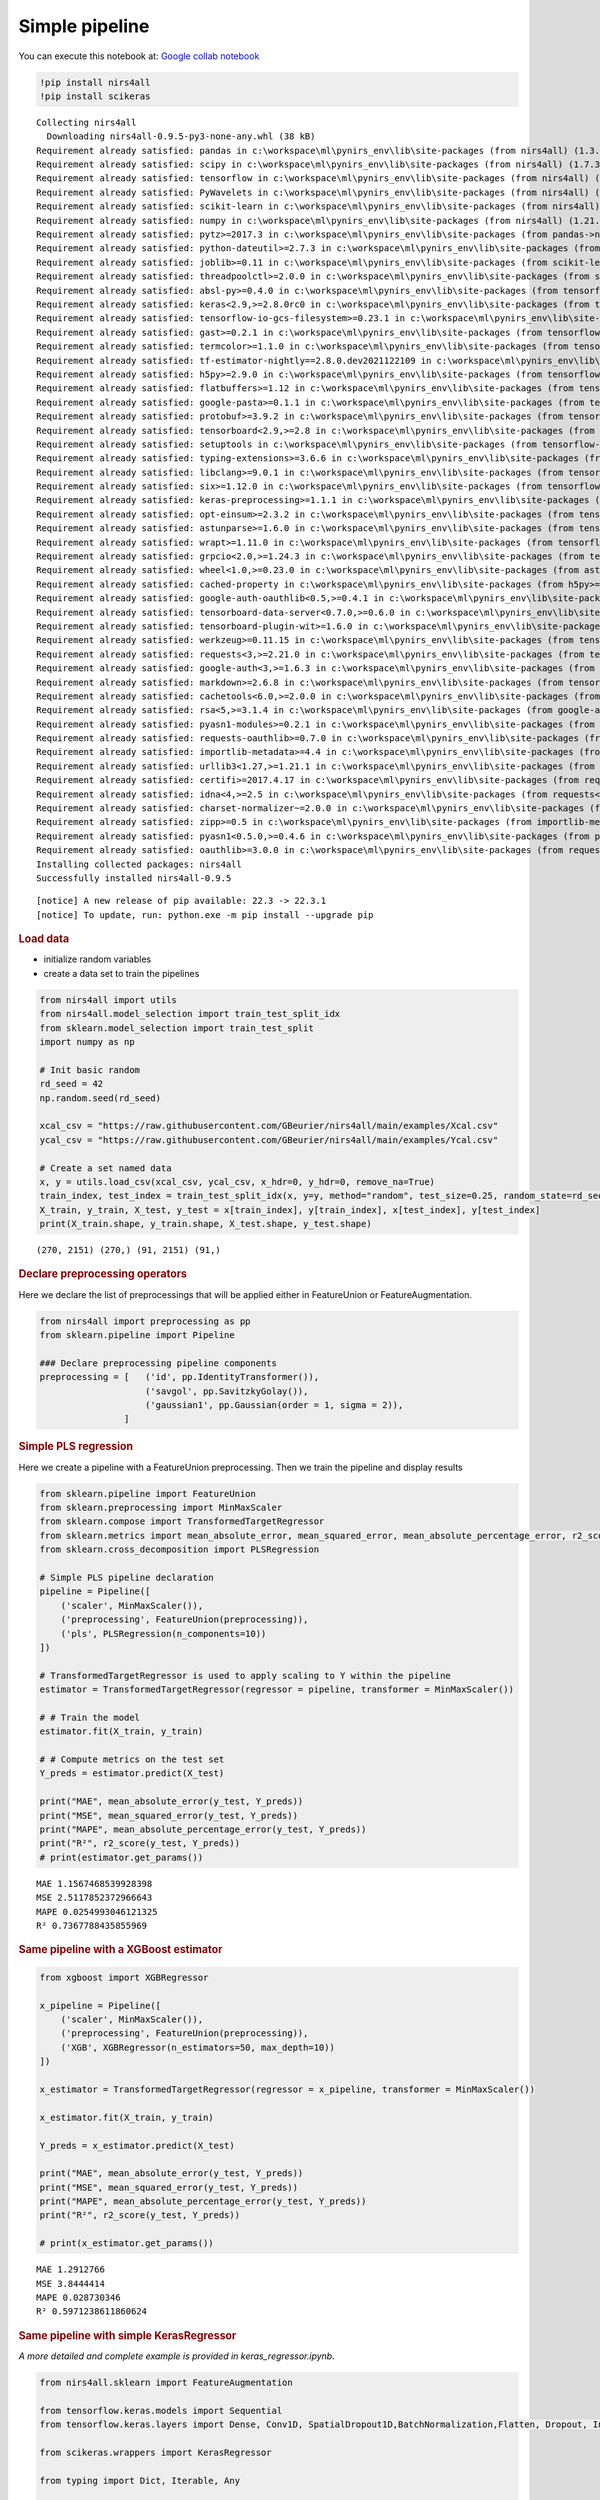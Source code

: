 Simple pipeline
===============

You can execute this notebook at:
`Google collab notebook <https://colab.research.google.com/github/GBeurier/nirs4all/blob/main/examples/simple_pipelines.ipynb>`_


.. container:: cell code

   .. code:: python

      !pip install nirs4all
      !pip install scikeras

   .. container:: output stream stdout

      ::

         Collecting nirs4all
           Downloading nirs4all-0.9.5-py3-none-any.whl (38 kB)
         Requirement already satisfied: pandas in c:\workspace\ml\pynirs_env\lib\site-packages (from nirs4all) (1.3.5)
         Requirement already satisfied: scipy in c:\workspace\ml\pynirs_env\lib\site-packages (from nirs4all) (1.7.3)
         Requirement already satisfied: tensorflow in c:\workspace\ml\pynirs_env\lib\site-packages (from nirs4all) (2.8.0)
         Requirement already satisfied: PyWavelets in c:\workspace\ml\pynirs_env\lib\site-packages (from nirs4all) (1.3.0)
         Requirement already satisfied: scikit-learn in c:\workspace\ml\pynirs_env\lib\site-packages (from nirs4all) (1.0.2)
         Requirement already satisfied: numpy in c:\workspace\ml\pynirs_env\lib\site-packages (from nirs4all) (1.21.6)
         Requirement already satisfied: pytz>=2017.3 in c:\workspace\ml\pynirs_env\lib\site-packages (from pandas->nirs4all) (2022.1)
         Requirement already satisfied: python-dateutil>=2.7.3 in c:\workspace\ml\pynirs_env\lib\site-packages (from pandas->nirs4all) (2.8.2)
         Requirement already satisfied: joblib>=0.11 in c:\workspace\ml\pynirs_env\lib\site-packages (from scikit-learn->nirs4all) (1.1.0)
         Requirement already satisfied: threadpoolctl>=2.0.0 in c:\workspace\ml\pynirs_env\lib\site-packages (from scikit-learn->nirs4all) (3.1.0)
         Requirement already satisfied: absl-py>=0.4.0 in c:\workspace\ml\pynirs_env\lib\site-packages (from tensorflow->nirs4all) (1.0.0)
         Requirement already satisfied: keras<2.9,>=2.8.0rc0 in c:\workspace\ml\pynirs_env\lib\site-packages (from tensorflow->nirs4all) (2.8.0)
         Requirement already satisfied: tensorflow-io-gcs-filesystem>=0.23.1 in c:\workspace\ml\pynirs_env\lib\site-packages (from tensorflow->nirs4all) (0.24.0)
         Requirement already satisfied: gast>=0.2.1 in c:\workspace\ml\pynirs_env\lib\site-packages (from tensorflow->nirs4all) (0.5.3)
         Requirement already satisfied: termcolor>=1.1.0 in c:\workspace\ml\pynirs_env\lib\site-packages (from tensorflow->nirs4all) (1.1.0)
         Requirement already satisfied: tf-estimator-nightly==2.8.0.dev2021122109 in c:\workspace\ml\pynirs_env\lib\site-packages (from tensorflow->nirs4all) (2.8.0.dev2021122109)
         Requirement already satisfied: h5py>=2.9.0 in c:\workspace\ml\pynirs_env\lib\site-packages (from tensorflow->nirs4all) (3.6.0)
         Requirement already satisfied: flatbuffers>=1.12 in c:\workspace\ml\pynirs_env\lib\site-packages (from tensorflow->nirs4all) (2.0)
         Requirement already satisfied: google-pasta>=0.1.1 in c:\workspace\ml\pynirs_env\lib\site-packages (from tensorflow->nirs4all) (0.2.0)
         Requirement already satisfied: protobuf>=3.9.2 in c:\workspace\ml\pynirs_env\lib\site-packages (from tensorflow->nirs4all) (3.20.0)
         Requirement already satisfied: tensorboard<2.9,>=2.8 in c:\workspace\ml\pynirs_env\lib\site-packages (from tensorflow->nirs4all) (2.8.0)
         Requirement already satisfied: setuptools in c:\workspace\ml\pynirs_env\lib\site-packages (from tensorflow->nirs4all) (65.5.0)
         Requirement already satisfied: typing-extensions>=3.6.6 in c:\workspace\ml\pynirs_env\lib\site-packages (from tensorflow->nirs4all) (4.1.1)
         Requirement already satisfied: libclang>=9.0.1 in c:\workspace\ml\pynirs_env\lib\site-packages (from tensorflow->nirs4all) (13.0.0)
         Requirement already satisfied: six>=1.12.0 in c:\workspace\ml\pynirs_env\lib\site-packages (from tensorflow->nirs4all) (1.16.0)
         Requirement already satisfied: keras-preprocessing>=1.1.1 in c:\workspace\ml\pynirs_env\lib\site-packages (from tensorflow->nirs4all) (1.1.2)
         Requirement already satisfied: opt-einsum>=2.3.2 in c:\workspace\ml\pynirs_env\lib\site-packages (from tensorflow->nirs4all) (3.3.0)
         Requirement already satisfied: astunparse>=1.6.0 in c:\workspace\ml\pynirs_env\lib\site-packages (from tensorflow->nirs4all) (1.6.3)
         Requirement already satisfied: wrapt>=1.11.0 in c:\workspace\ml\pynirs_env\lib\site-packages (from tensorflow->nirs4all) (1.14.0)
         Requirement already satisfied: grpcio<2.0,>=1.24.3 in c:\workspace\ml\pynirs_env\lib\site-packages (from tensorflow->nirs4all) (1.44.0)
         Requirement already satisfied: wheel<1.0,>=0.23.0 in c:\workspace\ml\pynirs_env\lib\site-packages (from astunparse>=1.6.0->tensorflow->nirs4all) (0.37.1)
         Requirement already satisfied: cached-property in c:\workspace\ml\pynirs_env\lib\site-packages (from h5py>=2.9.0->tensorflow->nirs4all) (1.5.2)
         Requirement already satisfied: google-auth-oauthlib<0.5,>=0.4.1 in c:\workspace\ml\pynirs_env\lib\site-packages (from tensorboard<2.9,>=2.8->tensorflow->nirs4all) (0.4.6)
         Requirement already satisfied: tensorboard-data-server<0.7.0,>=0.6.0 in c:\workspace\ml\pynirs_env\lib\site-packages (from tensorboard<2.9,>=2.8->tensorflow->nirs4all) (0.6.1)
         Requirement already satisfied: tensorboard-plugin-wit>=1.6.0 in c:\workspace\ml\pynirs_env\lib\site-packages (from tensorboard<2.9,>=2.8->tensorflow->nirs4all) (1.8.1)
         Requirement already satisfied: werkzeug>=0.11.15 in c:\workspace\ml\pynirs_env\lib\site-packages (from tensorboard<2.9,>=2.8->tensorflow->nirs4all) (2.1.1)
         Requirement already satisfied: requests<3,>=2.21.0 in c:\workspace\ml\pynirs_env\lib\site-packages (from tensorboard<2.9,>=2.8->tensorflow->nirs4all) (2.27.1)
         Requirement already satisfied: google-auth<3,>=1.6.3 in c:\workspace\ml\pynirs_env\lib\site-packages (from tensorboard<2.9,>=2.8->tensorflow->nirs4all) (2.6.4)
         Requirement already satisfied: markdown>=2.6.8 in c:\workspace\ml\pynirs_env\lib\site-packages (from tensorboard<2.9,>=2.8->tensorflow->nirs4all) (3.3.6)
         Requirement already satisfied: cachetools<6.0,>=2.0.0 in c:\workspace\ml\pynirs_env\lib\site-packages (from google-auth<3,>=1.6.3->tensorboard<2.9,>=2.8->tensorflow->nirs4all) (5.0.0)
         Requirement already satisfied: rsa<5,>=3.1.4 in c:\workspace\ml\pynirs_env\lib\site-packages (from google-auth<3,>=1.6.3->tensorboard<2.9,>=2.8->tensorflow->nirs4all) (4.8)
         Requirement already satisfied: pyasn1-modules>=0.2.1 in c:\workspace\ml\pynirs_env\lib\site-packages (from google-auth<3,>=1.6.3->tensorboard<2.9,>=2.8->tensorflow->nirs4all) (0.2.8)
         Requirement already satisfied: requests-oauthlib>=0.7.0 in c:\workspace\ml\pynirs_env\lib\site-packages (from google-auth-oauthlib<0.5,>=0.4.1->tensorboard<2.9,>=2.8->tensorflow->nirs4all) (1.3.1)
         Requirement already satisfied: importlib-metadata>=4.4 in c:\workspace\ml\pynirs_env\lib\site-packages (from markdown>=2.6.8->tensorboard<2.9,>=2.8->tensorflow->nirs4all) (4.11.3)
         Requirement already satisfied: urllib3<1.27,>=1.21.1 in c:\workspace\ml\pynirs_env\lib\site-packages (from requests<3,>=2.21.0->tensorboard<2.9,>=2.8->tensorflow->nirs4all) (1.26.9)
         Requirement already satisfied: certifi>=2017.4.17 in c:\workspace\ml\pynirs_env\lib\site-packages (from requests<3,>=2.21.0->tensorboard<2.9,>=2.8->tensorflow->nirs4all) (2021.10.8)
         Requirement already satisfied: idna<4,>=2.5 in c:\workspace\ml\pynirs_env\lib\site-packages (from requests<3,>=2.21.0->tensorboard<2.9,>=2.8->tensorflow->nirs4all) (3.3)
         Requirement already satisfied: charset-normalizer~=2.0.0 in c:\workspace\ml\pynirs_env\lib\site-packages (from requests<3,>=2.21.0->tensorboard<2.9,>=2.8->tensorflow->nirs4all) (2.0.12)
         Requirement already satisfied: zipp>=0.5 in c:\workspace\ml\pynirs_env\lib\site-packages (from importlib-metadata>=4.4->markdown>=2.6.8->tensorboard<2.9,>=2.8->tensorflow->nirs4all) (3.8.0)
         Requirement already satisfied: pyasn1<0.5.0,>=0.4.6 in c:\workspace\ml\pynirs_env\lib\site-packages (from pyasn1-modules>=0.2.1->google-auth<3,>=1.6.3->tensorboard<2.9,>=2.8->tensorflow->nirs4all) (0.4.8)
         Requirement already satisfied: oauthlib>=3.0.0 in c:\workspace\ml\pynirs_env\lib\site-packages (from requests-oauthlib>=0.7.0->google-auth-oauthlib<0.5,>=0.4.1->tensorboard<2.9,>=2.8->tensorflow->nirs4all) (3.2.0)
         Installing collected packages: nirs4all
         Successfully installed nirs4all-0.9.5

   .. container:: output stream stderr

      ::


         [notice] A new release of pip available: 22.3 -> 22.3.1
         [notice] To update, run: python.exe -m pip install --upgrade pip

.. container:: cell markdown

   .. rubric:: Load data
      :name: load-data

   -  initialize random variables
   -  create a data set to train the pipelines

.. container:: cell code

   .. code:: python

      from nirs4all import utils
      from nirs4all.model_selection import train_test_split_idx
      from sklearn.model_selection import train_test_split
      import numpy as np

      # Init basic random
      rd_seed = 42
      np.random.seed(rd_seed)

      xcal_csv = "https://raw.githubusercontent.com/GBeurier/nirs4all/main/examples/Xcal.csv"
      ycal_csv = "https://raw.githubusercontent.com/GBeurier/nirs4all/main/examples/Ycal.csv"

      # Create a set named data
      x, y = utils.load_csv(xcal_csv, ycal_csv, x_hdr=0, y_hdr=0, remove_na=True)
      train_index, test_index = train_test_split_idx(x, y=y, method="random", test_size=0.25, random_state=rd_seed)
      X_train, y_train, X_test, y_test = x[train_index], y[train_index], x[test_index], y[test_index]
      print(X_train.shape, y_train.shape, X_test.shape, y_test.shape)

   .. container:: output stream stdout

      ::

         (270, 2151) (270,) (91, 2151) (91,)

.. container:: cell markdown

   .. rubric:: Declare preprocessing operators
      :name: declare-preprocessing-operators

   Here we declare the list of preprocessings that will be applied
   either in FeatureUnion or FeatureAugmentation.

.. container:: cell code

   .. code:: python

      from nirs4all import preprocessing as pp
      from sklearn.pipeline import Pipeline

      ### Declare preprocessing pipeline components
      preprocessing = [   ('id', pp.IdentityTransformer()),
                          ('savgol', pp.SavitzkyGolay()),
                          ('gaussian1', pp.Gaussian(order = 1, sigma = 2)),
                      ]

.. container:: cell markdown

   .. rubric:: Simple PLS regression
      :name: simple-pls-regression

   Here we create a pipeline with a FeatureUnion preprocessing. Then we
   train the pipeline and display results

.. container:: cell code

   .. code:: python

      from sklearn.pipeline import FeatureUnion
      from sklearn.preprocessing import MinMaxScaler
      from sklearn.compose import TransformedTargetRegressor
      from sklearn.metrics import mean_absolute_error, mean_squared_error, mean_absolute_percentage_error, r2_score
      from sklearn.cross_decomposition import PLSRegression

      # Simple PLS pipeline declaration
      pipeline = Pipeline([
          ('scaler', MinMaxScaler()), 
          ('preprocessing', FeatureUnion(preprocessing)), 
          ('pls', PLSRegression(n_components=10))
      ])

      # TransformedTargetRegressor is used to apply scaling to Y within the pipeline
      estimator = TransformedTargetRegressor(regressor = pipeline, transformer = MinMaxScaler())

      # # Train the model
      estimator.fit(X_train, y_train)

      # # Compute metrics on the test set
      Y_preds = estimator.predict(X_test)

      print("MAE", mean_absolute_error(y_test, Y_preds))
      print("MSE", mean_squared_error(y_test, Y_preds))
      print("MAPE", mean_absolute_percentage_error(y_test, Y_preds))
      print("R²", r2_score(y_test, Y_preds))
      # print(estimator.get_params())

   .. container:: output stream stdout

      ::

         MAE 1.1567468539928398
         MSE 2.5117852372966643
         MAPE 0.0254993046121325
         R² 0.7367788435855969

.. container:: cell markdown

   .. rubric:: Same pipeline with a XGBoost estimator
      :name: same-pipeline-with-a-xgboost-estimator

.. container:: cell code

   .. code:: python

      from xgboost import XGBRegressor

      x_pipeline = Pipeline([
          ('scaler', MinMaxScaler()), 
          ('preprocessing', FeatureUnion(preprocessing)), 
          ('XGB', XGBRegressor(n_estimators=50, max_depth=10))
      ])

      x_estimator = TransformedTargetRegressor(regressor = x_pipeline, transformer = MinMaxScaler())

      x_estimator.fit(X_train, y_train)

      Y_preds = x_estimator.predict(X_test)

      print("MAE", mean_absolute_error(y_test, Y_preds))
      print("MSE", mean_squared_error(y_test, Y_preds))
      print("MAPE", mean_absolute_percentage_error(y_test, Y_preds))
      print("R²", r2_score(y_test, Y_preds))

      # print(x_estimator.get_params())

   .. container:: output stream stdout

      ::

         MAE 1.2912766
         MSE 3.8444414
         MAPE 0.028730346
         R² 0.5971238611860624

.. container:: cell markdown

   .. rubric:: Same pipeline with simple KerasRegressor
      :name: same-pipeline-with-simple-kerasregressor

   *A more detailed and complete example is provided in
   keras_regressor.ipynb.*

.. container:: cell code

   .. code:: python

      from nirs4all.sklearn import FeatureAugmentation

      from tensorflow.keras.models import Sequential
      from tensorflow.keras.layers import Dense, Conv1D, SpatialDropout1D,BatchNormalization,Flatten, Dropout, Input

      from scikeras.wrappers import KerasRegressor

      from typing import Dict, Iterable, Any

      # Create the keras model in the scikeras wrapper format (meta arg)
      def keras_model(meta: Dict[str, Any]):
          input_shape = meta["X_shape_"][1:]
          model = Sequential()
          model.add(Input(shape=input_shape))
          model.add(SpatialDropout1D(0.08))
          model.add(Conv1D (filters=8, kernel_size=15, strides=5, activation='selu'))
          model.add(Dropout(0.2))
          model.add(Conv1D (filters=64, kernel_size=21, strides=3, activation='relu'))
          model.add(BatchNormalization())
          model.add(Conv1D (filters=32, kernel_size=5, strides=3, activation='elu'))
          model.add(BatchNormalization())
          model.add(Flatten())
          model.add(Dense(16, activation='sigmoid'))
          model.add(Dense(1, activation='sigmoid'))
          model.compile(loss = 'mean_squared_error', optimizer = 'adam')
          model.summary()
          return model

      # Create the KerasRegressor
      k_regressor = KerasRegressor(model = keras_model,
                                  epochs=400, 
                                  fit__batch_size=50,
                                  fit__validation_split=0.2,
                                  verbose = 2)

      # Declare the pipeline with a FeatureAugmentation (2D)
      k_pipeline = Pipeline([
          ('scaler', MinMaxScaler()), 
          ('preprocessing', FeatureAugmentation(preprocessing)),
          ('KerasNN', k_regressor)
      ])

      # Train and predict same as usual
      k_estimator = TransformedTargetRegressor(regressor = k_pipeline, transformer = MinMaxScaler())
       
      k_estimator.fit(X_train, y_train)
      # print(k_estimator.regressor_[2].history_)

      Y_preds = k_estimator.predict(X_test)

      print("MAE", mean_absolute_error(y_test, Y_preds))
      print("MSE", mean_squared_error(y_test, Y_preds))
      print("MAPE", mean_absolute_percentage_error(y_test, Y_preds))
      print("R²", r2_score(y_test, Y_preds))

   .. container:: output stream stdout

      ::

         Model: "sequential"
         _________________________________________________________________
          Layer (type)                Output Shape              Param #   
         =================================================================
          spatial_dropout1d (SpatialD  (None, 2151, 3)          0         
          ropout1D)                                                       
                                                                          
          conv1d (Conv1D)             (None, 428, 8)            368       
                                                                          
          dropout (Dropout)           (None, 428, 8)            0         
                                                                          
          conv1d_1 (Conv1D)           (None, 136, 64)           10816     
                                                                          
          batch_normalization (BatchN  (None, 136, 64)          256       
          ormalization)                                                   
                                                                          
          conv1d_2 (Conv1D)           (None, 44, 32)            10272     
                                                                          
          batch_normalization_1 (Batc  (None, 44, 32)           128       
          hNormalization)                                                 
                                                                          
          flatten (Flatten)           (None, 1408)              0         
                                                                          
          dense (Dense)               (None, 16)                22544     
                                                                          
          dense_1 (Dense)             (None, 1)                 17        
                                                                          
         =================================================================
         Total params: 44,401
         Trainable params: 44,209
         Non-trainable params: 192
         _________________________________________________________________
         Epoch 1/400
         5/5 - 19s - loss: 0.0294 - val_loss: 0.0220 - 19s/epoch - 4s/step
         Epoch 2/400
         5/5 - 0s - loss: 0.0266 - val_loss: 0.0192 - 197ms/epoch - 39ms/step
         Epoch 3/400
         5/5 - 0s - loss: 0.0218 - val_loss: 0.0190 - 157ms/epoch - 31ms/step
         Epoch 4/400
         5/5 - 0s - loss: 0.0213 - val_loss: 0.0189 - 145ms/epoch - 29ms/step
         Epoch 5/400
         5/5 - 0s - loss: 0.0208 - val_loss: 0.0176 - 147ms/epoch - 29ms/step
         Epoch 6/400
         5/5 - 0s - loss: 0.0210 - val_loss: 0.0193 - 147ms/epoch - 29ms/step
         Epoch 7/400
         5/5 - 0s - loss: 0.0179 - val_loss: 0.0182 - 145ms/epoch - 29ms/step
         Epoch 8/400
         5/5 - 0s - loss: 0.0164 - val_loss: 0.0184 - 147ms/epoch - 29ms/step
         Epoch 9/400
         5/5 - 0s - loss: 0.0174 - val_loss: 0.0204 - 165ms/epoch - 33ms/step
         Epoch 10/400
         5/5 - 0s - loss: 0.0162 - val_loss: 0.0175 - 147ms/epoch - 29ms/step
         Epoch 11/400
         5/5 - 0s - loss: 0.0156 - val_loss: 0.0177 - 161ms/epoch - 32ms/step
         Epoch 12/400
         5/5 - 0s - loss: 0.0139 - val_loss: 0.0185 - 144ms/epoch - 29ms/step
         Epoch 13/400
         5/5 - 0s - loss: 0.0152 - val_loss: 0.0159 - 147ms/epoch - 29ms/step
         Epoch 14/400
         5/5 - 0s - loss: 0.0141 - val_loss: 0.0164 - 163ms/epoch - 33ms/step
         Epoch 15/400
         5/5 - 0s - loss: 0.0137 - val_loss: 0.0162 - 164ms/epoch - 33ms/step
         Epoch 16/400
         5/5 - 0s - loss: 0.0127 - val_loss: 0.0143 - 147ms/epoch - 29ms/step
         Epoch 17/400
         5/5 - 0s - loss: 0.0142 - val_loss: 0.0141 - 146ms/epoch - 29ms/step
         Epoch 18/400
         5/5 - 0s - loss: 0.0136 - val_loss: 0.0150 - 147ms/epoch - 29ms/step
         Epoch 19/400
         5/5 - 0s - loss: 0.0109 - val_loss: 0.0134 - 145ms/epoch - 29ms/step
         Epoch 20/400
         5/5 - 0s - loss: 0.0105 - val_loss: 0.0140 - 161ms/epoch - 32ms/step
         ...
         Epoch 400/400
         5/5 - 0s - loss: 0.0012 - val_loss: 0.0132 - 143ms/epoch - 29ms/step
         3/3 - 0s - 361ms/epoch - 120ms/step
         MAE 1.4564642
         MSE 3.9834785
         MAPE 0.031864382
         R² 0.5825535320021759

.. container:: cell markdown

   .. rubric:: Save and load pipeline
      :name: save-and-load-pipeline

   There is two ways to save a pipeline using either pickle or joblib.
   If a KerasRegressor is used only the pickle method works.

.. container:: cell code

   .. code:: python

      import joblib
      import pickle

      # save xgb estimator
      Y_preds = estimator.predict(X_test)
      print("R²", r2_score(y_test, Y_preds))
      joblib.dump(estimator, 'xgb_estimator.pkl')

      # load xgb estimator
      loaded_estimator = joblib.load('xgb_estimator.pkl')
      Y_preds = loaded_estimator.predict(X_test)
      print("R²", r2_score(y_test, Y_preds))

      # save keras estimator
      Y_preds = k_estimator.predict(X_test)
      print("R²", r2_score(y_test, Y_preds))
      with open('keras_estimator.pickle', 'wb') as handle:
          pickle.dump(k_estimator, handle, protocol=pickle.HIGHEST_PROTOCOL)
      # byte_model = pickle.dumps(estimator, 'xgb_estimator.pkl')

      # load keras estimator
      with open('keras_estimator.pickle', 'rb') as handle:
          loaded_estimator = pickle.load(handle)
      # loaded_estimator = pickle.loads(bytes_model)

      Y_preds = loaded_estimator.predict(X_test)
      print("R²", r2_score(y_test, Y_preds))

   .. container:: output stream stdout

      ::

         R² 0.7367788435855969
         R² 0.7367788435855969
         3/3 - 0s - 60ms/epoch - 20ms/step
         R² 0.5825535320021759

   .. container:: output stream stderr

      ::

         WARNING:absl:Found untraced functions such as _jit_compiled_convolution_op, _jit_compiled_convolution_op, _jit_compiled_convolution_op while saving (showing 3 of 3). These functions will not be directly callable after loading.

   .. container:: output stream stdout

      ::

         INFO:tensorflow:Assets written to: C:\Users\grego\AppData\Local\Temp\tmp53x6_gz7\assets

   .. container:: output stream stderr

      ::

         INFO:tensorflow:Assets written to: C:\Users\grego\AppData\Local\Temp\tmp53x6_gz7\assets

   .. container:: output stream stdout

      ::

         3/3 - 0s - 254ms/epoch - 85ms/step
         R² 0.5825535320021759

.. container:: cell markdown

   .. rubric:: Simple cross validation with sklearn
      :name: simple-cross-validation-with-sklearn

.. container:: cell code

   .. code:: python

      from sklearn.model_selection import cross_val_score, cross_val_predict, cross_validate

      print("CV_scores", cross_val_score(estimator, x, y, cv=3))
      print("-- CV predict --")
      Y_preds = cross_val_predict(estimator, x, y, cv=3)
      print("MAE", mean_absolute_error(y, Y_preds))
      print("MSE", mean_squared_error(y, Y_preds))
      print("MAPE", mean_absolute_percentage_error(y, Y_preds))
      print("R²", r2_score(y, Y_preds))

      print("-- Cross Validate --")
      cv_results = cross_validate(estimator, x, y, cv=3, return_train_score=True, n_jobs=3)
      for key in cv_results.keys():
          print(key, cv_results[key])

   .. container:: output error

      ::

         ---------------------------------------------------------------------------
         NameError                                 Traceback (most recent call last)
         ~\AppData\Local\Temp/ipykernel_23356/3318979689.py in <module>
               1 from sklearn.model_selection import cross_val_score, cross_val_predict, cross_validate
               2 
         ----> 3 print("CV_scores", cross_val_score(estimator, X, y, cv=3))
               4 print("-- CV predict --")
               5 Y_preds = cross_val_predict(estimator, X, y, cv=3)

         NameError: name 'X' is not defined

.. container:: cell markdown

   .. rubric:: Same with Keras Regressor
      :name: same-with-keras-regressor

   -  n_jobs parameter seems to deactivate gpu in tensorflow \* The CV
      do not take the best model but the last model. A better way would
      be to handle cv set by hand and to score the best model per fold.
      (see keras_regressor)

.. container:: cell code

   .. code:: python

      print("-- Cross Validate --")
      cv_results = cross_validate(k_estimator, x, y, cv=3, return_train_score=True)
      for key in cv_results.keys():
          print(key, cv_results[key])

   .. container:: output stream stdout

      ::

         -- Cross Validate --
         Model: "sequential_1"
         _________________________________________________________________
          Layer (type)                Output Shape              Param #   
         =================================================================
          spatial_dropout1d_1 (Spatia  (None, 2151, 9)          0         
          lDropout1D)                                                     
                                                                          
          conv1d_3 (Conv1D)           (None, 428, 8)            1088      
                                                                          
          dropout_1 (Dropout)         (None, 428, 8)            0         
                                                                          
          conv1d_4 (Conv1D)           (None, 136, 64)           10816     
                                                                          
          batch_normalization_2 (Batc  (None, 136, 64)          256       
          hNormalization)                                                 
                                                                          
          conv1d_5 (Conv1D)           (None, 44, 32)            10272     
                                                                          
          batch_normalization_3 (Batc  (None, 44, 32)           128       
          hNormalization)                                                 
                                                                          
          flatten_1 (Flatten)         (None, 1408)              0         
                                                                          
          dense_2 (Dense)             (None, 16)                22544     
                                                                          
          dense_3 (Dense)             (None, 1)                 17        
                                                                          
         =================================================================
         Total params: 45,121
         Trainable params: 44,929
         Non-trainable params: 192
         _________________________________________________________________
         Epoch 1/400
         4/4 - 3s - loss: 0.0364 - val_loss: 0.0542 - 3s/epoch - 679ms/step
         Epoch 2/400
         4/4 - 0s - loss: 0.0246 - val_loss: 0.0490 - 129ms/epoch - 32ms/step
         Epoch 3/400
         4/4 - 0s - loss: 0.0213 - val_loss: 0.0432 - 116ms/epoch - 29ms/step
         Epoch 4/400
         4/4 - 0s - loss: 0.0191 - val_loss: 0.0467 - 126ms/epoch - 31ms/step
         Epoch 5/400
         4/4 - 0s - loss: 0.0208 - val_loss: 0.0308 - 115ms/epoch - 29ms/step
         Epoch 6/400
         4/4 - 0s - loss: 0.0168 - val_loss: 0.0369 - 114ms/epoch - 29ms/step
         Epoch 7/400
         4/4 - 0s - loss: 0.0155 - val_loss: 0.0361 - 122ms/epoch - 31ms/step
         Epoch 8/400
         4/4 - 0s - loss: 0.0155 - val_loss: 0.0292 - 119ms/epoch - 30ms/step
         Epoch 9/400
         4/4 - 0s - loss: 0.0140 - val_loss: 0.0319 - 121ms/epoch - 30ms/step
         Epoch 10/400
         4/4 - 0s - loss: 0.0137 - val_loss: 0.0277 - 127ms/epoch - 32ms/step
         Epoch 11/400
         4/4 - 0s - loss: 0.0134 - val_loss: 0.0313 - 119ms/epoch - 30ms/step
         Epoch 12/400
         4/4 - 0s - loss: 0.0130 - val_loss: 0.0346 - 117ms/epoch - 29ms/step
         Epoch 13/400
         4/4 - 0s - loss: 0.0123 - val_loss: 0.0248 - 122ms/epoch - 31ms/step
         Epoch 14/400
         4/4 - 0s - loss: 0.0123 - val_loss: 0.0289 - 121ms/epoch - 30ms/step
         Epoch 15/400
         4/4 - 0s - loss: 0.0122 - val_loss: 0.0331 - 114ms/epoch - 29ms/step
         Epoch 16/400
         4/4 - 0s - loss: 0.0127 - val_loss: 0.0232 - 130ms/epoch - 33ms/step
         Epoch 17/400
         4/4 - 0s - loss: 0.0119 - val_loss: 0.0296 - 128ms/epoch - 32ms/step
         Epoch 18/400
         4/4 - 0s - loss: 0.0117 - val_loss: 0.0258 - 134ms/epoch - 33ms/step
         Epoch 19/400
         4/4 - 0s - loss: 0.0116 - val_loss: 0.0249 - 129ms/epoch - 32ms/step
         Epoch 20/400
         4/4 - 0s - loss: 0.0106 - val_loss: 0.0288 - 130ms/epoch - 33ms/step
         ...
         Epoch 400/400
         4/4 - 0s - loss: 4.0711e-04 - val_loss: 0.0043 - 142ms/epoch - 36ms/step
         TRANSFORM
         ahahah (121, 2151, 9)
         4/4 - 0s - 401ms/epoch - 100ms/step
         TRANSFORM
         ahahah (240, 2151, 9)
         8/8 - 0s - 156ms/epoch - 20ms/step
         Model: "sequential_2"
         _________________________________________________________________
          Layer (type)                Output Shape              Param #   
         =================================================================
          spatial_dropout1d_2 (Spatia  (None, 2151, 9)          0         
          lDropout1D)                                                     
                                                                          
          conv1d_6 (Conv1D)           (None, 428, 8)            1088      
                                                                          
          dropout_2 (Dropout)         (None, 428, 8)            0         
                                                                          
          conv1d_7 (Conv1D)           (None, 136, 64)           10816     
                                                                          
          batch_normalization_4 (Batc  (None, 136, 64)          256       
          hNormalization)                                                 
                                                                          
          conv1d_8 (Conv1D)           (None, 44, 32)            10272     
                                                                          
          batch_normalization_5 (Batc  (None, 44, 32)           128       
          hNormalization)                                                 
                                                                          
          flatten_2 (Flatten)         (None, 1408)              0         
                                                                          
          dense_4 (Dense)             (None, 16)                22544     
                                                                          
          dense_5 (Dense)             (None, 1)                 17        
                                                                          
         =================================================================
         Total params: 45,121
         Trainable params: 44,929
         Non-trainable params: 192
         _________________________________________________________________
         Epoch 1/400
         4/4 - 2s - loss: 0.0347 - val_loss: 0.0205 - 2s/epoch - 613ms/step
         Epoch 2/400
         4/4 - 0s - loss: 0.0266 - val_loss: 0.0216 - 149ms/epoch - 37ms/step
         Epoch 3/400
         4/4 - 0s - loss: 0.0203 - val_loss: 0.0194 - 133ms/epoch - 33ms/step
         Epoch 4/400
         4/4 - 0s - loss: 0.0189 - val_loss: 0.0173 - 124ms/epoch - 31ms/step
         Epoch 5/400
         4/4 - 0s - loss: 0.0175 - val_loss: 0.0177 - 130ms/epoch - 32ms/step
         Epoch 6/400
         4/4 - 0s - loss: 0.0161 - val_loss: 0.0193 - 123ms/epoch - 31ms/step
         Epoch 7/400
         4/4 - 0s - loss: 0.0169 - val_loss: 0.0174 - 133ms/epoch - 33ms/step
         Epoch 8/400
         4/4 - 0s - loss: 0.0151 - val_loss: 0.0163 - 124ms/epoch - 31ms/step
         Epoch 9/400
         4/4 - 0s - loss: 0.0149 - val_loss: 0.0164 - 136ms/epoch - 34ms/step
         Epoch 10/400
         4/4 - 0s - loss: 0.0132 - val_loss: 0.0167 - 137ms/epoch - 34ms/step
         Epoch 11/400
         4/4 - 0s - loss: 0.0141 - val_loss: 0.0161 - 140ms/epoch - 35ms/step
         Epoch 12/400
         4/4 - 0s - loss: 0.0134 - val_loss: 0.0158 - 120ms/epoch - 30ms/step
         Epoch 13/400
         4/4 - 0s - loss: 0.0129 - val_loss: 0.0164 - 123ms/epoch - 31ms/step
         Epoch 14/400
         4/4 - 0s - loss: 0.0107 - val_loss: 0.0163 - 124ms/epoch - 31ms/step
         Epoch 15/400
         4/4 - 0s - loss: 0.0119 - val_loss: 0.0166 - 128ms/epoch - 32ms/step
         Epoch 16/400
         4/4 - 0s - loss: 0.0123 - val_loss: 0.0167 - 140ms/epoch - 35ms/step
         Epoch 17/400
         4/4 - 0s - loss: 0.0109 - val_loss: 0.0166 - 133ms/epoch - 33ms/step
         Epoch 18/400
         4/4 - 0s - loss: 0.0102 - val_loss: 0.0161 - 136ms/epoch - 34ms/step
         Epoch 19/400
         4/4 - 0s - loss: 0.0105 - val_loss: 0.0158 - 143ms/epoch - 36ms/step
         Epoch 20/400
         4/4 - 0s - loss: 0.0111 - val_loss: 0.0156 - 135ms/epoch - 34ms/step
         ...
         Epoch 400/400
         4/4 - 0s - loss: 4.4512e-04 - val_loss: 0.0034 - 125ms/epoch - 31ms/step
         TRANSFORM
         ahahah (120, 2151, 9)
         4/4 - 0s - 364ms/epoch - 91ms/step
         TRANSFORM
         ahahah (241, 2151, 9)
         8/8 - 0s - 132ms/epoch - 16ms/step
         Model: "sequential_3"
         _________________________________________________________________
          Layer (type)                Output Shape              Param #   
         =================================================================
          spatial_dropout1d_3 (Spatia  (None, 2151, 9)          0         
          lDropout1D)                                                     
                                                                          
          conv1d_9 (Conv1D)           (None, 428, 8)            1088      
                                                                          
          dropout_3 (Dropout)         (None, 428, 8)            0         
                                                                          
          conv1d_10 (Conv1D)          (None, 136, 64)           10816     
                                                                          
          batch_normalization_6 (Batc  (None, 136, 64)          256       
          hNormalization)                                                 
                                                                          
          conv1d_11 (Conv1D)          (None, 44, 32)            10272     
                                                                          
          batch_normalization_7 (Batc  (None, 44, 32)           128       
          hNormalization)                                                 
                                                                          
          flatten_3 (Flatten)         (None, 1408)              0         
                                                                          
          dense_6 (Dense)             (None, 16)                22544     
                                                                          
          dense_7 (Dense)             (None, 1)                 17        
                                                                          
         =================================================================
         Total params: 45,121
         Trainable params: 44,929
         Non-trainable params: 192
         _________________________________________________________________
         Epoch 1/400
         4/4 - 2s - loss: 0.0220 - val_loss: 0.0157 - 2s/epoch - 560ms/step
         Epoch 2/400
         4/4 - 0s - loss: 0.0210 - val_loss: 0.0163 - 174ms/epoch - 43ms/step
         Epoch 3/400
         4/4 - 0s - loss: 0.0188 - val_loss: 0.0164 - 161ms/epoch - 40ms/step
         Epoch 4/400
         4/4 - 0s - loss: 0.0205 - val_loss: 0.0162 - 114ms/epoch - 29ms/step
         Epoch 5/400
         4/4 - 0s - loss: 0.0182 - val_loss: 0.0161 - 128ms/epoch - 32ms/step
         Epoch 6/400
         4/4 - 0s - loss: 0.0161 - val_loss: 0.0156 - 117ms/epoch - 29ms/step
         Epoch 7/400
         4/4 - 0s - loss: 0.0156 - val_loss: 0.0157 - 120ms/epoch - 30ms/step
         Epoch 8/400
         4/4 - 0s - loss: 0.0145 - val_loss: 0.0155 - 128ms/epoch - 32ms/step
         Epoch 9/400
         4/4 - 0s - loss: 0.0142 - val_loss: 0.0149 - 157ms/epoch - 39ms/step
         Epoch 10/400
         4/4 - 0s - loss: 0.0139 - val_loss: 0.0152 - 123ms/epoch - 31ms/step
         Epoch 11/400
         4/4 - 0s - loss: 0.0133 - val_loss: 0.0151 - 137ms/epoch - 34ms/step
         Epoch 12/400
         4/4 - 0s - loss: 0.0125 - val_loss: 0.0144 - 139ms/epoch - 35ms/step
         Epoch 13/400
         4/4 - 0s - loss: 0.0120 - val_loss: 0.0151 - 134ms/epoch - 34ms/step
         Epoch 14/400
         4/4 - 0s - loss: 0.0118 - val_loss: 0.0148 - 127ms/epoch - 32ms/step
         Epoch 15/400
         4/4 - 0s - loss: 0.0122 - val_loss: 0.0151 - 124ms/epoch - 31ms/step
         Epoch 16/400
         4/4 - 0s - loss: 0.0117 - val_loss: 0.0151 - 125ms/epoch - 31ms/step
         Epoch 17/400
         4/4 - 0s - loss: 0.0118 - val_loss: 0.0140 - 123ms/epoch - 31ms/step
         Epoch 18/400
         4/4 - 0s - loss: 0.0113 - val_loss: 0.0150 - 128ms/epoch - 32ms/step
         Epoch 19/400
         4/4 - 0s - loss: 0.0109 - val_loss: 0.0142 - 124ms/epoch - 31ms/step
         Epoch 20/400
         4/4 - 0s - loss: 0.0101 - val_loss: 0.0136 - 133ms/epoch - 33ms/step
         ...
         Epoch 400/400
         4/4 - 0s - loss: 3.2399e-04 - val_loss: 0.0033 - 141ms/epoch - 35ms/step
         TRANSFORM
         ahahah (120, 2151, 9)
         4/4 - 0s - 256ms/epoch - 64ms/step
         TRANSFORM
         ahahah (241, 2151, 9)
         8/8 - 0s - 106ms/epoch - 13ms/step
         fit_time [58.65734673 60.80831957 58.15930986]
         score_time [0.65953374 0.64429283 0.53594303]
         test_score [0.61488104 0.64633656 0.71660909]
         train_score [0.92478667 0.9227233  0.95562093]
